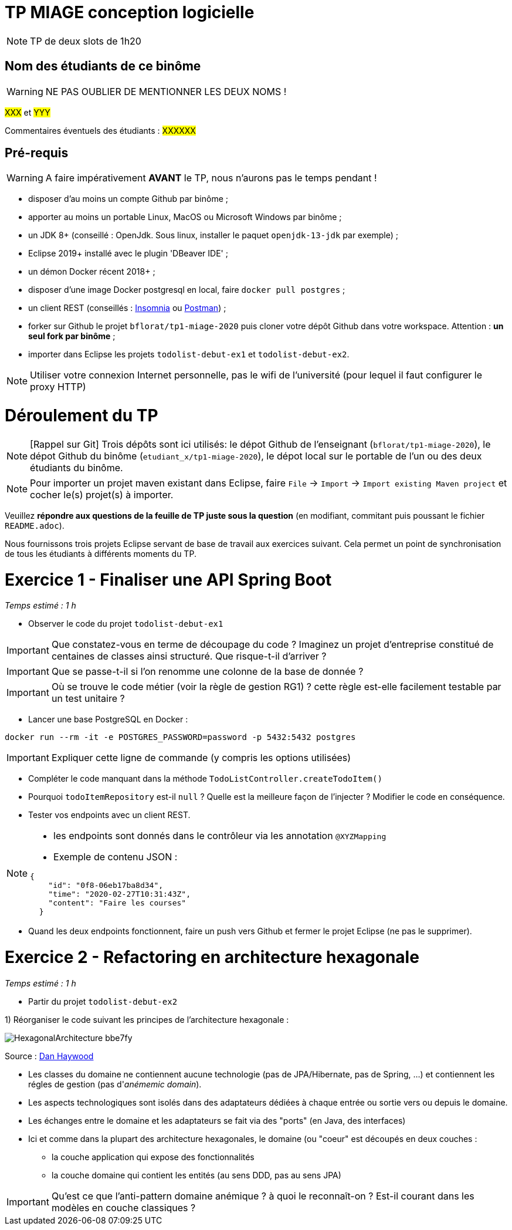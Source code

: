 # TP MIAGE conception logicielle

NOTE: TP de deux slots de 1h20

## Nom des étudiants de ce binôme 
WARNING: NE PAS OUBLIER DE MENTIONNER LES DEUX NOMS !

#XXX# et #YYY#

Commentaires éventuels des étudiants : #XXXXXX#


## Pré-requis 

WARNING: A faire impérativement *AVANT* le TP, nous n'aurons pas le temps pendant !

* disposer d'au moins un compte Github par binôme ;
* apporter au moins un portable Linux, MacOS ou Microsoft Windows par binôme ;
* un JDK 8+  (conseillé : OpenJdk. Sous linux, installer le paquet `openjdk-13-jdk` par exemple) ;
* Eclipse 2019+ installé avec le plugin 'DBeaver IDE' ;
* un démon Docker récent 2018+ ;
* disposer d'une image Docker postgresql en local, faire `docker pull postgres` ;
* un client REST (conseillés : https://insomnia.rest/[Insomnia] ou https://www.postman.com/[Postman]) ;
* forker sur Github le projet `bflorat/tp1-miage-2020` puis cloner votre dépôt Github dans votre workspace. Attention : *un seul fork par binôme*  ;
* importer dans Eclipse les projets `todolist-debut-ex1` et `todolist-debut-ex2`.

NOTE: Utiliser votre connexion Internet personnelle, pas le wifi de l'université (pour lequel il faut configurer le proxy HTTP)    

# Déroulement du TP

NOTE: [Rappel sur Git] Trois dépôts sont ici utilisés: le dépot Github de l'enseignant (`bflorat/tp1-miage-2020`), le dépot Github du binôme (`etudiant_x/tp1-miage-2020`), le dépot local sur le portable de l'un ou des deux étudiants du binôme.

NOTE: Pour importer un projet maven existant dans Eclipse, faire `File` -> `Import` -> `Import existing Maven project` et cocher le(s) projet(s) à importer.

Veuillez *répondre aux questions de la feuille de TP juste sous la question* (en modifiant, commitant puis poussant le fichier `README.adoc`).

Nous fournissons trois projets Eclipse servant de base de travail aux exercices suivant. Cela permet un point de synchronisation de tous les étudiants à différents moments du TP. 

# Exercice 1 - Finaliser une API Spring Boot
_Temps estimé : 1 h_

* Observer le code du projet `todolist-debut-ex1`

IMPORTANT: Que constatez-vous  en terme de découpage du code ? Imaginez un projet d'entreprise constitué de centaines de classes ainsi structuré. Que risque-t-il d'arriver ?

IMPORTANT: Que se passe-t-il si l'on renomme une colonne de la base de donnée ?

IMPORTANT: Où se trouve le code métier (voir la règle de gestion RG1) ? cette règle est-elle facilement testable par un test unitaire ? 

* Lancer une base PostgreSQL en Docker :
```bash
docker run --rm -it -e POSTGRES_PASSWORD=password -p 5432:5432 postgres
```
IMPORTANT: Expliquer cette ligne de commande (y compris les options utilisées)

* Compléter le code manquant dans la méthode `TodoListController.createTodoItem()`

* Pourquoi `todoItemRepository` est-il `null` ? Quelle est la meilleure façon de l'injecter ? Modifier le code en conséquence.

* Tester vos endpoints avec un client REST.


[NOTE]
====
* les endpoints sont donnés dans le contrôleur via les annotation `@XYZMapping` 
* Exemple de contenu JSON : 

```json
{
    "id": "0f8-06eb17ba8d34",
    "time": "2020-02-27T10:31:43Z",
    "content": "Faire les courses"
  }
```
====

* Quand les deux endpoints fonctionnent, faire un push vers Github et fermer le projet Eclipse (ne pas le supprimer).

# Exercice 2 - Refactoring en architecture hexagonale
_Temps estimé : 1 h_

* Partir du projet `todolist-debut-ex2`


1) Réorganiser le code suivant les principes de l'architecture hexagonale : 

image::images/HexagonalArchitecture__bbe7fy__.jpg[]
Source : https://pragprog.com/magazines/2009-12/going-naked[Dan Haywood]

* Les classes du domaine ne contiennent aucune technologie (pas de JPA/Hibernate, pas de Spring, ...) et contiennent  les régles de gestion (pas d'_anémemic domain_).

* Les aspects technologiques sont isolés dans des adaptateurs dédiées à chaque entrée ou sortie vers ou depuis le domaine.

* Les échanges entre le domaine et les adaptateurs se fait via des "ports" (en Java, des interfaces)

* Ici et comme dans la plupart des architecture hexagonales, le domaine (ou "coeur" est découpés en deux couches : 
  - la couche application qui expose des fonctionnalités 
  - la couche domaine qui contient les entités (au sens DDD, pas au sens JPA)

IMPORTANT: Qu'est ce que l'anti-pattern domaine anémique ? à quoi le reconnaît-on ? Est-il courant dans les modèles en couche classiques ?

